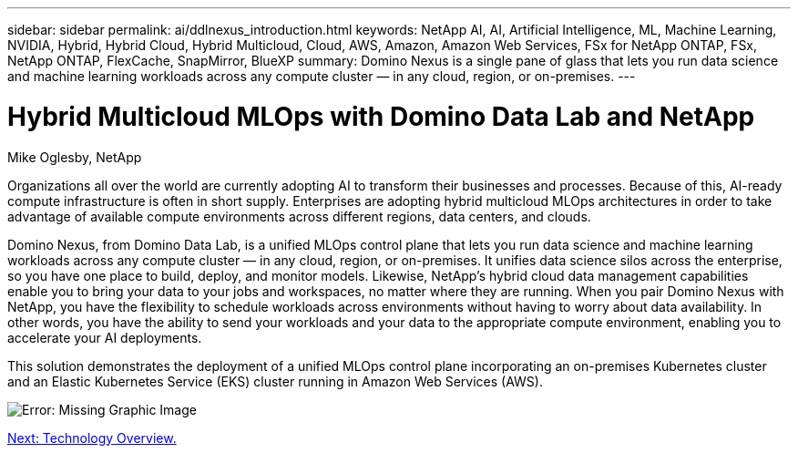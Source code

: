 ---
sidebar: sidebar
permalink: ai/ddlnexus_introduction.html
keywords: NetApp AI, AI, Artificial Intelligence, ML, Machine Learning, NVIDIA, Hybrid, Hybrid Cloud, Hybrid Multicloud, Cloud, AWS, Amazon, Amazon Web Services, FSx for NetApp ONTAP, FSx, NetApp ONTAP, FlexCache, SnapMirror, BlueXP
summary: Domino Nexus is a single pane of glass that lets you run data science and machine learning workloads across any compute cluster — in any cloud, region, or on-premises.
---

= Hybrid Multicloud MLOps with Domino Data Lab and NetApp
:hardbreaks:
:nofooter:
:icons: font
:linkattrs:
:imagesdir: ./../media/

Mike Oglesby, NetApp

[.lead]
Organizations all over the world are currently adopting AI to transform their businesses and processes. Because of this, AI-ready compute infrastructure is often in short supply. Enterprises are adopting hybrid multicloud MLOps architectures in order to take advantage of available compute environments across different regions, data centers, and clouds.

Domino Nexus, from Domino Data Lab, is a unified MLOps control plane that lets you run data science and machine learning workloads across any compute cluster — in any cloud, region, or on-premises. It unifies data science silos across the enterprise, so you have one place to build, deploy, and monitor models. Likewise, NetApp's hybrid cloud data management capabilities enable you to bring your data to your jobs and workspaces, no matter where they are running. When you pair Domino Nexus with NetApp, you have the flexibility to schedule workloads across environments without having to worry about data availability. In other words, you have the ability to send your workloads and your data to the appropriate compute environment, enabling you to accelerate your AI deployments.

This solution demonstrates the deployment of a unified MLOps control plane incorporating an on-premises Kubernetes cluster and an Elastic Kubernetes Service (EKS) cluster running in Amazon Web Services (AWS).

image:ddlnexus_image1.png[Error: Missing Graphic Image]

link:ddlnexus_technology_overview.html[Next: Technology Overview.]